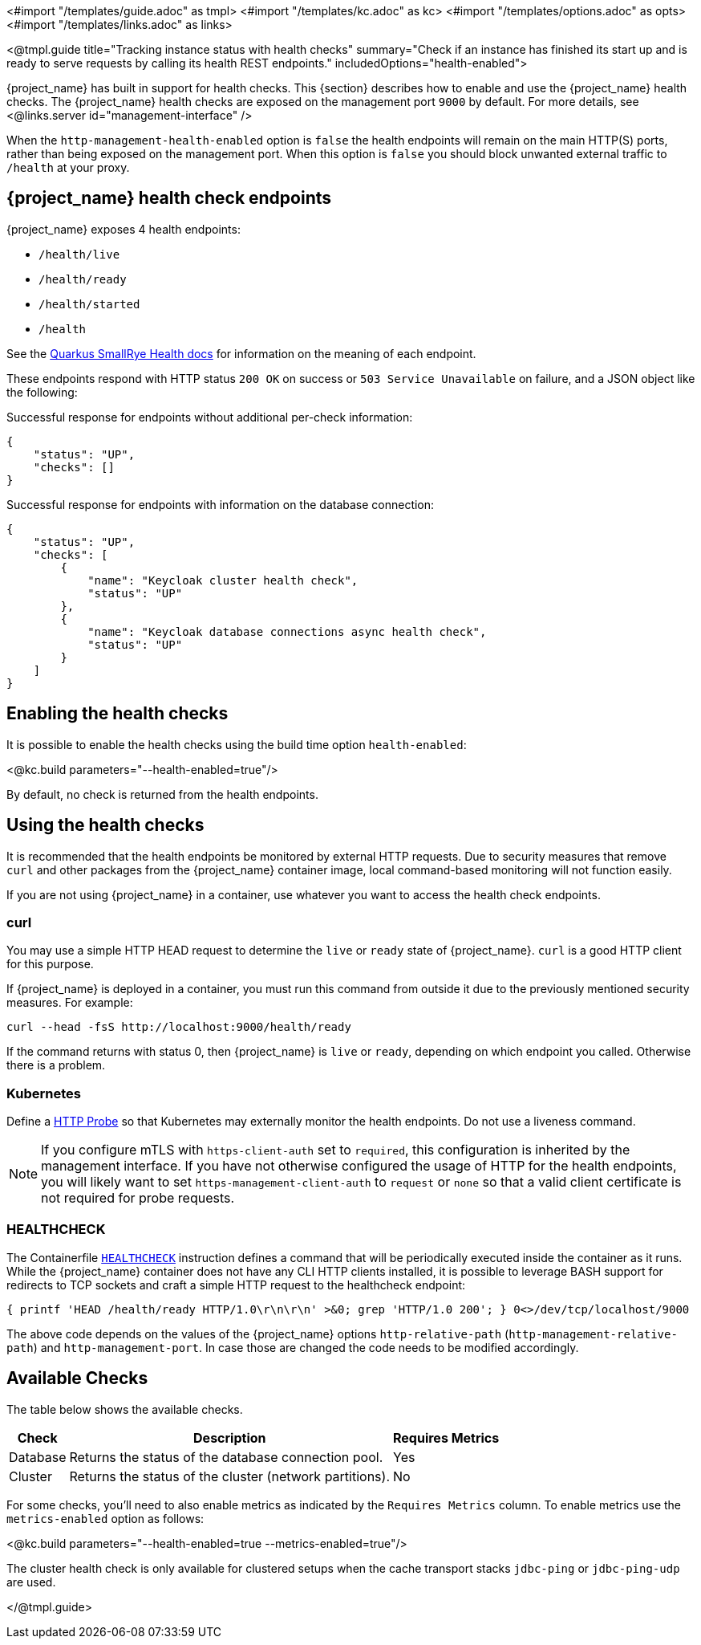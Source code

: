 <#import "/templates/guide.adoc" as tmpl>
<#import "/templates/kc.adoc" as kc>
<#import "/templates/options.adoc" as opts>
<#import "/templates/links.adoc" as links>

<@tmpl.guide
title="Tracking instance status with health checks"
summary="Check if an instance has finished its start up and is ready to serve requests by calling its health REST endpoints."
includedOptions="health-enabled">

{project_name} has built in support for health checks. This {section} describes how to enable and use the {project_name} health checks.
The {project_name} health checks are exposed on the management port `9000` by default. For more details, see <@links.server id="management-interface" />

When the `http-management-health-enabled` option is `false` the health endpoints will remain on the main HTTP(S) ports, rather than being exposed on the management port.
When this option is `false` you should block unwanted external traffic to `/health` at your proxy.

== {project_name} health check endpoints

{project_name} exposes 4 health endpoints:

* `/health/live`
* `/health/ready`
* `/health/started`
* `/health`

See the https://quarkus.io/guides/smallrye-health#running-the-health-check[Quarkus SmallRye Health docs] for information on the meaning of each endpoint.

These endpoints respond with HTTP status `200 OK` on success or `503 Service Unavailable` on failure, and a JSON object like the following:

.Successful response for endpoints without additional per-check information:
[source, json]
----
{
    "status": "UP",
    "checks": []
}
----

.Successful response for endpoints with information on the database connection:
[source, json]
----
{
    "status": "UP",
    "checks": [
        {
            "name": "Keycloak cluster health check",
            "status": "UP"
        },
        {
            "name": "Keycloak database connections async health check",
            "status": "UP"
        }
    ]
}
----

== Enabling the health checks
It is possible to enable the health checks using the build time option `health-enabled`:

<@kc.build parameters="--health-enabled=true"/>

By default, no check is returned from the health endpoints.

== Using the health checks

It is recommended that the health endpoints be monitored by external HTTP requests. Due to security measures that remove `curl` and other packages from the {project_name} container image, local command-based monitoring will not function easily.

If you are not using {project_name} in a container, use whatever you want to access the health check endpoints.

=== curl

You may use a simple HTTP HEAD request to determine the `+live+` or `+ready+` state of {project_name}. `+curl+` is a good HTTP client for this purpose.

If {project_name} is deployed in a container, you must run this command from outside it due to the previously mentioned security measures. For example:

[source, bash]
----
curl --head -fsS http://localhost:9000/health/ready
----

If the command returns with status 0, then {project_name} is `+live+` or `+ready+`, depending on which endpoint you called. Otherwise there is a problem.

=== Kubernetes

Define a https://kubernetes.io/docs/tasks/configure-pod-container/configure-liveness-readiness-startup-probes/#http-probes[HTTP Probe] so that Kubernetes may externally monitor the health endpoints. Do not use a liveness command.

NOTE: If you configure mTLS with `https-client-auth` set to `required`, this configuration is inherited by the management interface. If you have not otherwise configured the usage of HTTP for the health endpoints, you will likely want to set `https-management-client-auth` to `request` or `none` so that a valid client certificate is not required for probe requests.

=== HEALTHCHECK

The Containerfile https://docs.docker.com/reference/dockerfile/#healthcheck[`+HEALTHCHECK+`] instruction defines a command that will be periodically executed inside the container as it runs. While the {project_name} container does not have any CLI HTTP clients installed, it is possible to leverage BASH support for redirects to TCP sockets and craft a simple HTTP request to the healthcheck endpoint:

[source, bash]
----
{ printf 'HEAD /health/ready HTTP/1.0\r\n\r\n' >&0; grep 'HTTP/1.0 200'; } 0<>/dev/tcp/localhost/9000
----

The above code depends on the values of the {project_name} options `http-relative-path` (`http-management-relative-path`) and `http-management-port`. In case those are changed the code needs to be modified accordingly.

== Available Checks

The table below shows the available checks.

[%autowidth]
|===
|Check | Description | Requires Metrics

|Database
|Returns the status of the database connection pool.
|Yes

|Cluster
|Returns the status of the cluster (network partitions).
|No

|===

For some checks, you'll need to also enable metrics as indicated by the `Requires Metrics` column. To enable metrics
use the `metrics-enabled` option as follows:

<@kc.build parameters="--health-enabled=true --metrics-enabled=true"/>

The cluster health check is only available for clustered setups when the cache transport stacks `jdbc-ping` or `jdbc-ping-udp` are used.

</@tmpl.guide>
